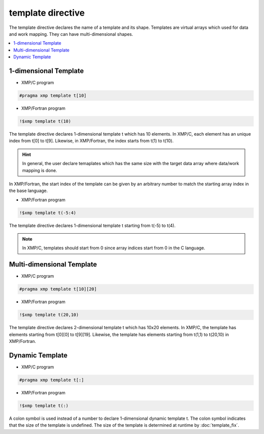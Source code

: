 =================================
template directive
=================================

The template directive declares the name of a template and its shape.
Templates are virtual arrays which used for data and work mapping.
They can have multi-dimensional shapes.

.. contents::
   :local:
   :depth: 2

1-dimensional Template
----------------------
* XMP/C program

.. code-block:: C

    #pragma xmp template t[10]

* XMP/Fortran program

.. code-block:: Fortran

    !$xmp template t(10)

The template directive declares 1-dimensional template t which has 10 elements.
In XMP/C, each element has an unique index from t[0] to t[9].
Likewise, in XMP/Fortran, the index starts from t(1) to t(10).

.. hint::
   In general, the user declare temaplates which has the same size with the target data array where data/work mapping is done.

In XMP/Fortran, the start index of the template can be given by an arbitrary number to match the starting array index in the base language.

* XMP/Fortran program

.. code-block:: Fortran

    !$xmp template t(-5:4)

The template directive declares 1-dimensional template t starting from t(-5) to t(4).

.. note::
   In XMP/C, templates should start from 0 since array indices start from 0 in the C language.

Multi-dimensional Template
--------------------------
* XMP/C program

.. code-block:: C

    #pragma xmp template t[10][20]

* XMP/Fortran program

.. code-block:: Fortran

    !$xmp template t(20,10)

The template directive declares 2-dimensional template t which has 10x20 elements.
In XMP/C, the template has elements starting from t[0][0] to t[9][19].
Likewise, the template has elements starting from t(1,1) to t(20,10) in XMP/Fortran.

Dynamic Template
-------------------
* XMP/C program

.. code-block:: C

    #pragma xmp template t[:]

* XMP/Fortran program

.. code-block:: Fortran

    !$xmp template t(:)

A colon symbol is used instead of a number to declare 1-dimensional dynamic template t.
The colon symbol indicates that the size of the template is undefined.
The size of the template is determined at runtime by :doc:`template_fix`.
